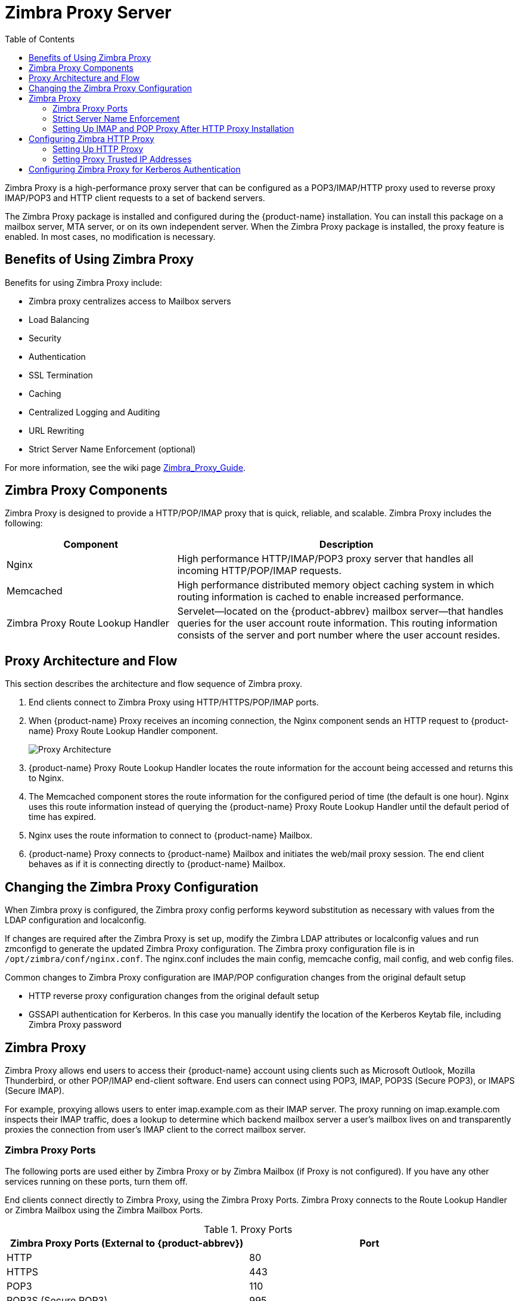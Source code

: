 [[zimbra_proxy_server]]
= Zimbra Proxy Server
:toc:

Zimbra Proxy is a high-performance proxy server that can be configured as a
POP3/IMAP/HTTP proxy used to reverse proxy IMAP/POP3 and HTTP client
requests to a set of backend servers.

The Zimbra Proxy package is installed and configured during the
{product-name} installation. You can install this package on a mailbox
server, MTA server, or on its own independent server. When the Zimbra Proxy
package is installed, the proxy feature is enabled. In most cases, no
modification is necessary.

== Benefits of Using Zimbra Proxy

Benefits for using Zimbra Proxy include:

* Zimbra proxy centralizes access to Mailbox servers
* Load Balancing
* Security
* Authentication
* SSL Termination
* Caching
* Centralized Logging and Auditing
* URL Rewriting
* Strict Server Name Enforcement (optional)

For more information, see the wiki page
https://wiki.zimbra.com/wiki/Zimbra_Proxy_Guide[Zimbra_Proxy_Guide].

[[zimbra_proxy_components]]
== Zimbra Proxy Components

Zimbra Proxy is designed to provide a HTTP/POP/IMAP proxy that is quick,
reliable, and scalable. Zimbra Proxy includes the following:

[cols="1,2",options="header",]
|=======================================================================
|Component |Description

|Nginx |
High performance HTTP/IMAP/POP3 proxy server that handles all incoming
HTTP/POP/IMAP requests.

|Memcached |
High performance distributed memory object caching system in which routing
information is cached to enable increased performance.

|Zimbra Proxy Route Lookup Handler |
Servelet—located on the {product-abbrev} mailbox server—that handles queries for the
user account route information. This routing information consists of the
server and port number where the user account resides.

|=======================================================================

== Proxy Architecture and Flow

This section describes the architecture and flow sequence of Zimbra proxy.

. End clients connect to Zimbra Proxy using HTTP/HTTPS/POP/IMAP ports.

. When {product-name} Proxy receives an incoming connection, the
Nginx component sends an HTTP request to {product-name} Proxy Route
Lookup Handler component.
+
image:proxy_architecture_and_flow.png[Proxy Architecture]

.  {product-name} Proxy Route Lookup Handler locates the route
information for the account being accessed and returns this to Nginx.

.  The Memcached component stores the route information for the configured
period of time (the default is one hour). Nginx uses this route information
instead of querying the {product-name} Proxy Route Lookup Handler
until the default period of time has expired.

.  Nginx uses the route information to connect to {product-name}
Mailbox.

.  {product-name} Proxy connects to {product-name} Mailbox and
initiates the web/mail proxy session. The end client behaves as if it is
connecting directly to {product-name} Mailbox.

== Changing the Zimbra Proxy Configuration

When Zimbra proxy is configured, the Zimbra proxy config performs keyword
substitution as necessary with values from the LDAP configuration and
localconfig.

If changes are required after the Zimbra Proxy is set up, modify the Zimbra
LDAP attributes or localconfig values and run zmconfigd to generate the
updated Zimbra Proxy configuration. The Zimbra proxy configuration file is
in `/opt/zimbra/conf/nginx.conf`. The nginx.conf includes the main config,
memcache config, mail config, and web config files.

Common changes to Zimbra Proxy configuration are IMAP/POP configuration
changes from the original default setup

* HTTP reverse proxy configuration changes from the original default setup

* GSSAPI authentication for Kerberos. In this case you manually identify
the location of the Kerberos Keytab file, including Zimbra Proxy password

== Zimbra Proxy

Zimbra Proxy allows end users to access their {product-name} account
using clients such as Microsoft Outlook, Mozilla Thunderbird, or other
POP/IMAP end-client software. End users can connect using POP3, IMAP, POP3S
(Secure POP3), or IMAPS (Secure IMAP).

For example, proxying allows users to enter imap.example.com as their IMAP
server. The proxy running on imap.example.com inspects their IMAP traffic,
does a lookup to determine which backend mailbox server a user’s mailbox
lives on and transparently proxies the connection from user’s IMAP client
to the correct mailbox server.

=== Zimbra Proxy Ports

The following ports are used either by Zimbra Proxy or by Zimbra Mailbox
(if Proxy is not configured). If you have any other services running on
these ports, turn them off.

End clients connect directly to Zimbra Proxy, using the Zimbra Proxy
Ports. Zimbra Proxy connects to the Route Lookup Handler or Zimbra Mailbox
using the Zimbra Mailbox Ports.

.Proxy Ports
[cols=","]
|====================================================
|*Zimbra Proxy Ports (External to {product-abbrev})* |*Port*

|HTTP |80

|HTTPS |443

|POP3 |110

|POP3S (Secure POP3) |995

|IMAP |143

|IMAPS (Secure IMAP) |993

|*Zimbra Mailbox Ports (Internal to {product-abbrev})* |*Port*

|Route Lookup Handler |7072

|HTTP Backend (if Proxy configured) |8080

|HTTPS Backend (if Proxy configured) |8443

|POP3 Backend (if Proxy configured) |7110

|POP3S Backend (if Proxy configured) |7995

|IMAP Backend (if Proxy configured) |7143

|IMAPS Backend (if Proxy configured) |7993

|====================================================

=== Strict Server Name Enforcement

Zimbra Proxy has the ability to strictly enforce which values are allowed in the `Host` header
passed in by the client.

This is _enabled by default_ on *new installations* but left _disabled_ for *upgrades* from previous
versions unless toggled during the installation.

The functionality may be altered by setting the `zimbraReverseProxyStrictServerNameEnabled` boolean configuration
option followed by restarting the proxy server.

* TRUE - strict server name enforcement enabled
* FALSE - strict server name enforcement disabled

[source,bash]
----
zmprov mcf zimbraReverseProxyStrictServerNameEnabled TRUE
----

When the strict server name functionality is enabled, additional valid server names may be specified
using the `zimbraVirtualHostName` and `zimbraVirtualIPAddress` configuration items at the domain level.

[source,bash]
----
zmprov md example.com zimbraVirtualHostName mail.example.com zimbraVirtualIPAddress 1.2.3.4
----

[NOTE]
Only one virtual ip address is needed per domain although more than one is acceptable.

=== Setting Up IMAP and POP Proxy After HTTP Proxy Installation

IMAP proxy is installed with {product-name} and set up during
installation from the configuration menus. To set up the HTTP proxy, the
proxy must be installed on the identified proxy nodes in order to set up
HTTP proxy. No other configuration is usually required.

If you need to, set up IMAP/POP proxy after you have already installed HTTP proxy, and set up the mailbox server and the proxy node.

[NOTE]
You can run the command as `zmproxyconfig -r`, to run against a remote
host. This requires the server to be properly configured in the LDAP
master.

==== Set Up IMAP/POP Proxy with Separate Proxy Node

Use steps in this section if your configuration includes a
separate proxy server.

. On each Zimbra mailbox server that you want to proxy with, enable the
proxy for IMAP/POP proxy.
+
[source,bash]
----
/opt/zimbra/libexec/zmproxyconfig -e -m -H mailbox.node.service.hostname
----
+
This configures the following:
+
--
[cols="m,",options="header",]
|====================================================
|Port Attributes |Setting

|zimbraImapBindPort |7143
|zimbraImapProxyBindPort |143
|zimbraImapSSLBindPort |7993
|zimbraImapSSLProxyBindPort |993
|zimbraPop3BindPort |7110
|zimbraPop3ProxyBindPort |110
|zimbraPop3SSLBindPort |7995
|zimbraPop3SSLProxyBindPort |995
|zimbralmapCleartextLoginEnabled |TRUE
|zimbraReverseProxyLookupTarget |TRUE
|zimbraPop3CleartextLoginEnabled |TRUE

|====================================================
--

. Restart services on the proxy and mailbox servers.
+
[source,bash]
----
zmcontrol restart
----

*Set Up the Proxy Node*

On each proxy node that has the proxy service installed, enable the proxy
for the web.
[source,bash]
----
/opt/zimbra/libexec/zmproxyconfig -e -m -H proxy.node.service.hostname
----

This configures the following:

[cols="m,",options="header",]
|====================================================
|*Port Attribute* |*Setting*

|zimbraImapBindPort |7143
|zimbraImapProxyBindPort |143
|zimbraImapSSLBindPort |7993
|zimbraImapSSLProxyBindPort |993
|zimbraPop3BindPort |7110
|zimbraPop3ProxyBindPort |110
|zimbraPop3SSLBindPort |7995
|zimbraPop3SSLProxyBindPort |995
|zimbraReverseProxyMailEnabled |TRUE
|====================================================


==== Set Up a Single Node

Use steps in this section if Zimbra proxy is installed with {product-name}
on the same server.

. Enable the proxy for the web.
+
[source,bash]
----
/opt/zimbra/libexec/zmproxyconfig -e -m -H mailbox.node.service.hostname
----
+
This configures the following:
+
--
[cols="m,",options="header",]
|====================================================
|Port Attribute |Setting

|zimbraImapBindPort |7143
|zimbraImapProxyBindPort |143
|zimbraImapSSLBindPort |7993
|zimbraImapSSLProxyBindPort |993
|zimbraPop3BindPort |7110
|zimbraPop3ProxyBindPort |110
|zimbraPop3SSLBindPort |7995
|zimbraPop3SSLProxyBindPort |995
|zimbraImapCleartextLoginEnabled |TRUE
|zimbraReverseProxyLookupTarget |TRUE
|zimbraPop3CleartextLoginEnabled |TRUE
|zimbraReverseProxyMailEnabled |TRUE
|====================================================
--

. Restart services on the proxy and mailbox servers.
+
[source,bash]
----
zmcontrol restart
----

== Configuring Zimbra HTTP Proxy

Zimbra Proxy can also reverse proxy HTTP requests to the right back-end
server.

For example, users can use a web browser to connect to the proxy server at `\https://mail.example.com`. The connection from users whose mailboxes live on mbs1.example.com is proxied to mbs1.example.com by the proxy running on the mail.example.com server. The proxy also supports REST and CalDAV clients, Zimbra Connector for Outlook, and Zimbra Mobile Sync NG devices.

HTTP reverse proxy routes requests as follows:

* If the requesting URL can be examined to determine the user name, then
the request is routed to the backend mailbox server of the user in the
URL. REST, CalDAV, and Zimbra Mobile Sync are supported through this
mechanism.

* If the request has an auth token cookie (*ZM_AUTH_TOKEN*), the request is
routed to the backend mailbox server of the authenticated user.

* If the above methods do not work, the IP hash method is used to load
balance the requests across the backend mailbox servers which are able to
handle the request or do any necessary internal proxying.

=== Setting Up HTTP Proxy

To set up HTTP proxy, Zimbra Proxy must be installed on the identified
nodes.

[NOTE]

You can run the command as `/opt/zimbra/libexec/zmproxyconfig -r`, to run
against a remote host. Note that this requires the server to be properly
configured in the LDAP master.

==== Setting Up HTTP Proxy as a Separate Proxy Node

Use steps in this section if your configuration includes a separate proxy
server.

. On each Zimbra mailbox server that you want to proxy with, enable the
proxy for the web.
+
[source,bash]
----
/opt/zimbra/libexec/zmproxyconfig -e -w -H mailbox.node.service.hostname
----
+
This configures the following:
+
--
[cols="m,",options="header",]
|====================================================
|Attribute |Setting

|zimbraMailReferMode |reverse-proxied.
|zimbraMailPort |8080 (to avoid port conflicts)
|zimbraMailSSLPort |8443 (to avoid port conflicts)
|zimbraReverseProxyLookupTarget |TRUE
|zimbraMailMode |HTTP
|====================================================
--

. Restart services on the proxy and mailbox servers.
+
[source,bash]
----
zmcontrol restart
----

. Configure each domain with the public service host name to be used for
REST URLs, email, and Briefcase folders.
+
[source,bash]
----
zmprov modifyDomain <domain.com> zimbraPublicServiceHostname <hostname.domain.com>
----

*Setting Up Proxy Node*

On each proxy node that has the proxy service installed, enable the proxy
for the web.

[source,bash]
----
/opt/zimbra/libexec/zmproxyconfig -e -w -H proxy.node.service.hostname
----

This configures the following:

[cols="m,",options="header",]
|=================================================================
|Attribute |Setting

|zimbraMailReferMode |
reverse-proxied.
To set the proxy server mail mode, add the -x option to the command, with
the specific mode as either http, https, both, redirect, or mixed.

|zimbraMailProxyPort |80 (to avoid port conflicts).
|zimbraMailSSLProxyPort |443 (to avoid port conflicts).
|zimbraReverseProxyHttpEnabled |TRUE (to indicate that Web proxy is enabled).
|zimbraReverseProxyMailMode |HTTP (default)

|=================================================================

To set the proxy server mail mode, add the `-x` option to the command
with the specific mode: *http*, *https*, *both*, *redirect*, *mixed*.

==== Setting Up a Single Node for HTTP Proxy

Use steps in this section if Zimbra proxy is installed along with {product-abbrev} on
the same server.

. On each zimbra mailbox server that you want to proxy with, enable
the proxy for the web.
+
[source,bash]
----
/opt/zimbra/libexec/zmproxyconfig -e -w -H mailbox.node.service.hostname
----
+
This configures the following:
+
--
[cols="m,",options="header",]
|===============================================================
|*Attribute* |*Setting*

|zimbraMailReferMode |reverse-proxied.
|zimbraMailPort |8080 (to avoid port conflicts)
|zimbraMailSSLPort |8443 (to avoid port conflicts)
|zimbraReverseProxyLookupTarget |TRUE
|zimbraMailMode |HTTP (the only supported mode)
|zimbraMailProxyPort |80 (to avoid port conflicts)
|zimbraMailSSLProxyPort |443 (to avoid port conflicts)
|zimbraReverseProxyHttpEnabled |TRUE (to indicate that Web proxy
is enabled)
|zimbraReverseProxyMailMode |HTTP (default)

|===============================================================
--
+
To set the proxy server mail mode, add the `-x` option to the command
with the specific mode: *http*, *https*, *both*, *redirect*, *mixed*.

.  Restart services on the proxy and mailbox servers.
+
[source,bash]
----
zmcontrol restart
----
+
Configure each domain with the public service host name to be used for REST
URLs, email and Briefcase folders.
+
[source,bash]
----
zmprov modifyDomain <domain.com> zimbraPublicServiceHostname <hostname.domain.com>
----

*Set Up Proxy to use Clear Text for Upstream Connections*

When setting up the proxy to use clear text for upstream connections, set
`zimbraReverseProxySSLToUpstreamEnabled` to FALSE.

This attribute defaults to TRUE. In an "out of the box" proxy set up,
the upstream communication defaults to SSL.

*REST URL Generation*

For REST URL, you set the host name, service protocol, and services port
globally or for a specific domain from the following attributes.

* `zimbraPublicServiceHostname`
* `zimbraPublicServiceProtocol`
* `zimbraPublicServicePort`

When generating REST URL’s:

* If `domain.zimbraPublicServiceHostname` is set, use
`zimbraPublicServiceProtocol` + `zimbraPublicServiceHostname` + `zimbraPublicServicePort`

* Otherwise it falls back to the server (account's home server) attributes:
** protocol is computed from `server.zimbraMailMode`
** hostname is `server.zimbraServiceHostname`

* port is computed from the protocol.

[NOTE]
About using `zimbraMailReferMode` - In earlier versions, a local config
variable — `zimbra_auth_always_send_refer` — determined which action the
back-end server took when a user’s mailbox did not reside on the server
that the user logged in to. The default value of FALSE redirected the user
if the user was logging in on the incorrect backend host.

On a multiserver {product-abbrev}, if a load balanced name was needed to create a
friendly landing page, a user would always have to be redirected. In that
case, `zimbra_auth_always_send_refer` was set to TRUE.

Now with a full-fledged reverse proxy, users do not need to be
redirected. The localconfig variable `zimbraMailReferMode` is used with
nginx reverse proxy.

=== Setting Proxy Trusted IP Addresses

When a proxy is configured with {product-abbrev}, each proxy server’s IP
address must be configured in LDAP attribute `zimbraMailTrustedIP` to
identify the proxy addresses as trusted when users log in through the
proxy. The proxy IP address is added to the `X-Forwarded-For` header
information. The `X-Forwarded-For` header is automatically added to the
localconfig `zimbra_http_originating_ip` header attribute. When a user logs
in, this IP address and the user’s address are verified in the Zimbra
mailbox log.

Set each proxy IP address in the attribute. For example, if you have two
proxy servers:

[source,bash]
----
zmprov mcf +zimbraMailTrustedIP {IP of nginx-1} +zimbraMailTrustedIP {IP of nginx-2}
----

[TIP]
--
To verify that X-Forwarded-For was correctly added to the localconfig, type
[source,bash]
----
zmlocalconfig | grep -i http
----

You should see

[source,bash]
----
zimbra_http originating_ip_header = X-Forwarded-For
----
--

== Configuring Zimbra Proxy for Kerberos Authentication

Use steps in this section if you use the Kerberos5 authenticating
mechanism, and want to configure it for the IMAP and POP proxy.

[NOTE]
Make sure that your Kerberos5 authentication mechanism is correctly
configured. See <<zimbra_ldap_service,Zimbra LDAP Service>>

. On each proxy node, set the zimbraReverseProxyDefaultRealm server
attribute to the realm name corresponding to the proxy server. For example:
+
[source,bash]
----
zmprov ms [DNS name.isp.net] zimbraReverseProxyDefaultRealm [ISP.NET]
----

. Each proxy IP address where email clients connect must be configured for
GSSAPI authentication by the mail server. On each proxy node for each of
the proxy IP addresses:
+
[source,bash]
----
zmprov mcf +zimbraReverseProxyAdminIPAddress [IP address]
----

. On each proxy server:
+
[source,bash]
----
zmprov ms [proxyexample.net] zimbraReverseProxyImapSaslGssapiEnabled TRUE

zmprov ms proxyl.isp.net zimbraReverseProxyPop3SaslGssapiEnabled TRUE
----

. Restart the proxy server
+
[source,bash]
----
zmproxyctl restart
----
